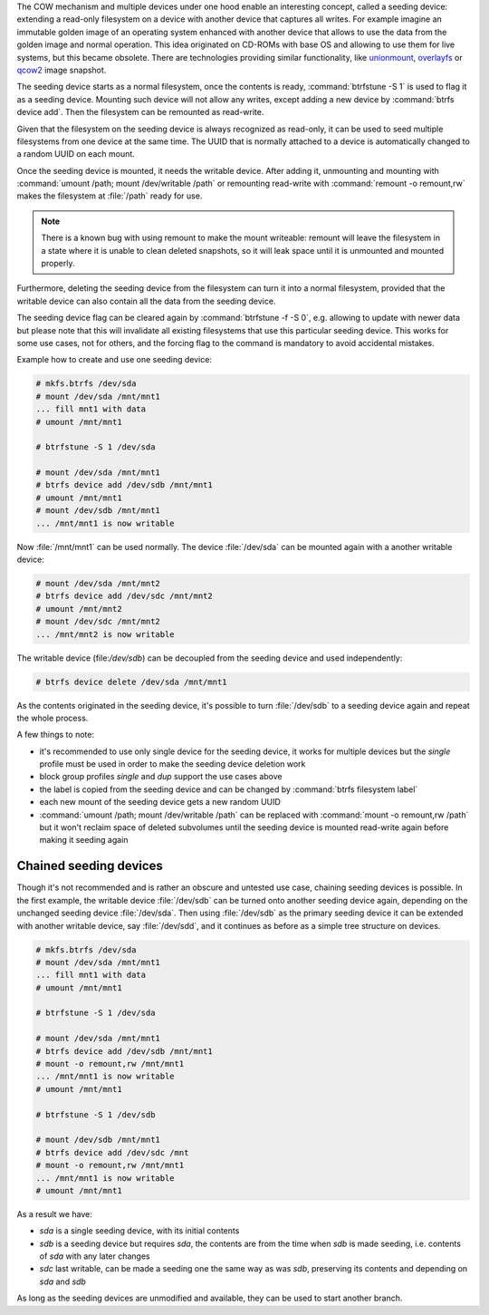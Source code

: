The COW mechanism and multiple devices under one hood enable an interesting
concept, called a seeding device: extending a read-only filesystem on a
device with another device that captures all writes. For example
imagine an immutable golden image of an operating system enhanced with another
device that allows to use the data from the golden image and normal operation.
This idea originated on CD-ROMs with base OS and allowing to use them for live
systems, but this became obsolete. There are technologies providing similar
functionality, like `unionmount <https://en.wikipedia.org/wiki/Union_mount>`_,
`overlayfs <https://en.wikipedia.org/wiki/OverlayFS>`_ or
`qcow2 <https://en.wikipedia.org/wiki/Qcow#qcow2>`_ image snapshot.

The seeding device starts as a normal filesystem, once the contents is ready,
:command:`btrfstune -S 1` is used to flag it as a seeding device. Mounting such device
will not allow any writes, except adding a new device by :command:`btrfs device add`.
Then the filesystem can be remounted as read-write.

Given that the filesystem on the seeding device is always recognized as
read-only, it can be used to seed multiple filesystems from one device at the
same time. The UUID that is normally attached to a device is automatically
changed to a random UUID on each mount.

Once the seeding device is mounted, it needs the writable device. After adding
it, unmounting and mounting with :command:`umount /path; mount /dev/writable
/path` or remounting read-write with :command:`remount -o remount,rw` makes the
filesystem at :file:`/path` ready for use.

.. note::

        There is a known bug with using remount to make the mount writeable:
        remount will leave the filesystem in a state where it is unable to
        clean deleted snapshots, so it will leak space until it is unmounted
        and mounted properly.

Furthermore, deleting the seeding device from the filesystem can turn it into
a normal filesystem, provided that the writable device can also contain all the
data from the seeding device.

The seeding device flag can be cleared again by :command:`btrfstune -f -S 0`, e.g.
allowing to update with newer data but please note that this will invalidate
all existing filesystems that use this particular seeding device. This works
for some use cases, not for others, and the forcing flag to the command is
mandatory to avoid accidental mistakes.

Example how to create and use one seeding device:

.. code-block:: bash

        # mkfs.btrfs /dev/sda
        # mount /dev/sda /mnt/mnt1
        ... fill mnt1 with data
        # umount /mnt/mnt1

        # btrfstune -S 1 /dev/sda

        # mount /dev/sda /mnt/mnt1
        # btrfs device add /dev/sdb /mnt/mnt1
        # umount /mnt/mnt1
        # mount /dev/sdb /mnt/mnt1
        ... /mnt/mnt1 is now writable

Now :file:`/mnt/mnt1` can be used normally. The device :file:`/dev/sda` can be mounted
again with a another writable device:

.. code-block:: bash

        # mount /dev/sda /mnt/mnt2
        # btrfs device add /dev/sdc /mnt/mnt2
        # umount /mnt/mnt2
        # mount /dev/sdc /mnt/mnt2
        ... /mnt/mnt2 is now writable

The writable device (file:`/dev/sdb`) can be decoupled from the seeding device and
used independently:

.. code-block:: bash

        # btrfs device delete /dev/sda /mnt/mnt1

As the contents originated in the seeding device, it's possible to turn
:file:`/dev/sdb` to a seeding device again and repeat the whole process.

A few things to note:

* it's recommended to use only single device for the seeding device, it works
  for multiple devices but the *single* profile must be used in order to make
  the seeding device deletion work
* block group profiles *single* and *dup* support the use cases above
* the label is copied from the seeding device and can be changed by :command:`btrfs filesystem label`
* each new mount of the seeding device gets a new random UUID
* :command:`umount /path; mount /dev/writable /path` can be replaced with
  :command:`mount -o remount,rw /path`
  but it won't reclaim space of deleted subvolumes until the seeding device
  is mounted read-write again before making it seeding again

Chained seeding devices
^^^^^^^^^^^^^^^^^^^^^^^

Though it's not recommended and is rather an obscure and untested use case,
chaining seeding devices is possible. In the first example, the writable device
:file:`/dev/sdb` can be turned onto another seeding device again, depending on the
unchanged seeding device :file:`/dev/sda`. Then using :file:`/dev/sdb` as the primary
seeding device it can be extended with another writable device, say :file:`/dev/sdd`,
and it continues as before as a simple tree structure on devices.

.. code-block:: bash

        # mkfs.btrfs /dev/sda
        # mount /dev/sda /mnt/mnt1
        ... fill mnt1 with data
        # umount /mnt/mnt1

        # btrfstune -S 1 /dev/sda

        # mount /dev/sda /mnt/mnt1
        # btrfs device add /dev/sdb /mnt/mnt1
        # mount -o remount,rw /mnt/mnt1
        ... /mnt/mnt1 is now writable
        # umount /mnt/mnt1

        # btrfstune -S 1 /dev/sdb

        # mount /dev/sdb /mnt/mnt1
        # btrfs device add /dev/sdc /mnt
        # mount -o remount,rw /mnt/mnt1
        ... /mnt/mnt1 is now writable
        # umount /mnt/mnt1

As a result we have:

* *sda* is a single seeding device, with its initial contents
* *sdb* is a seeding device but requires *sda*, the contents are from the time
  when *sdb* is made seeding, i.e. contents of *sda* with any later changes
* *sdc* last writable, can be made a seeding one the same way as was *sdb*,
  preserving its contents and depending on *sda* and *sdb*

As long as the seeding devices are unmodified and available, they can be used
to start another branch.
